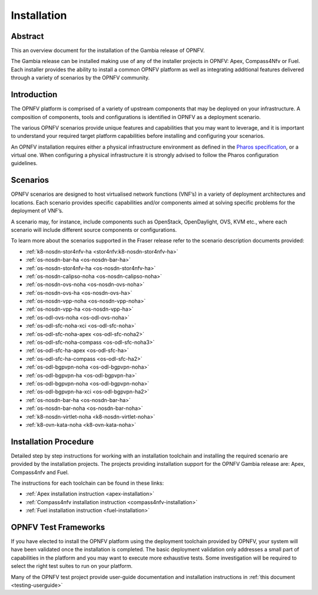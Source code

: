 .. _opnfv-installation:

.. This work is licensed under a Creative Commons Attribution 4.0 International License.
.. SPDX-License-Identifier: CC-BY-4.0
.. (c) Sofia Wallin Ericsson AB and other contributors

============
Installation
============

Abstract
========

This an overview document for the installation of the Gambia release of OPNFV.

The Gambia release can be installed making use of any of the installer projects in OPNFV:
Apex, Compass4Nfv or Fuel. Each installer provides the ability to install a common OPNFV
platform as well as integrating additional features delivered through a variety of scenarios by
the OPNFV community.


Introduction
============

The OPNFV platform is comprised of a variety of upstream components that may be deployed on your
infrastructure. A composition of components, tools and configurations is identified in OPNFV as a
deployment scenario.

The various OPNFV scenarios provide unique features and capabilities that you may want to leverage, and
it is important to understand your required target platform capabilities before installing and
configuring your scenarios.

An OPNFV installation requires either a physical infrastructure environment as defined
in the `Pharos specification <https://wiki.opnfv.org/display/pharos/Pharos+Specification>`_, or a virtual one.
When configuring a physical infrastructure it is strongly advised to follow the Pharos configuration guidelines.


Scenarios
=========

OPNFV scenarios are designed to host virtualised network functions (VNF’s) in a variety of deployment
architectures and locations. Each scenario provides specific capabilities and/or components aimed at
solving specific problems for the deployment of VNF’s.

A scenario may, for instance, include components such as OpenStack, OpenDaylight, OVS, KVM etc.,
where each scenario will include different source components or configurations.

To learn more about the scenarios supported in the Fraser release refer to the scenario
description documents provided:

- :ref:`k8-nosdn-stor4nfv-ha <stor4nfv:k8-nosdn-stor4nfv-ha>`
- :ref:`os-nosdn-bar-ha <os-nosdn-bar-ha>`
- :ref:`os-nosdn-stor4nfv-ha <os-nosdn-stor4nfv-ha>`
- :ref:`os-nosdn-calipso-noha <os-nosdn-calipso-noha>`
- :ref:`os-nosdn-ovs-noha <os-nosdn-ovs-noha>`
- :ref:`os-nosdn-ovs-ha <os-nosdn-ovs-ha>`
- :ref:`os-nosdn-vpp-noha <os-nosdn-vpp-noha>`
- :ref:`os-nosdn-vpp-ha <os-nosdn-vpp-ha>`
- :ref:`os-odl-ovs-noha <os-odl-ovs-noha>`
- :ref:`os-odl-sfc-noha-xci <os-odl-sfc-noha>`
- :ref:`os-odl-sfc-noha-apex <os-odl-sfc-noha2>`
- :ref:`os-odl-sfc-noha-compass <os-odl-sfc-noha3>`
- :ref:`os-odl-sfc-ha-apex <os-odl-sfc-ha>`
- :ref:`os-odl-sfc-ha-compass <os-odl-sfc-ha2>`
- :ref:`os-odl-bgpvpn-noha <os-odl-bgpvpn-noha>`
- :ref:`os-odl-bgpvpn-ha <os-odl-bgpvpn-ha>`
- :ref:`os-odl-bgpvpn-noha <os-odl-bgpvpn-noha>`
- :ref:`os-odl-bgpvpn-ha-xci <os-odl-bgpvpn-ha2>`
- :ref:`os-nosdn-bar-ha <os-nosdn-bar-ha>`
- :ref:`os-nosdn-bar-noha <os-nosdn-bar-noha>`
- :ref:`k8-nosdn-virtlet-noha <k8-nosdn-virtlet-noha>`
- :ref:`k8-ovn-kata-noha <k8-ovn-kata-noha>`

Installation Procedure
======================

Detailed step by step instructions for working with an installation toolchain and installing
the required scenario are provided by the installation projects. The projects providing installation
support for the OPNFV Gambia release are: Apex, Compass4nfv and Fuel.

The instructions for each toolchain can be found in these links:

- :ref:`Apex installation instruction <apex-installation>`
- :ref:`Compass4nfv installation instruction <compass4nfv-installation>`
- :ref:`Fuel installation instruction <fuel-installation>`

OPNFV Test Frameworks
=====================

If you have elected to install the OPNFV platform using the deployment toolchain provided by OPNFV,
your system will have been validated once the installation is completed.
The basic deployment validation only addresses a small part of capabilities in
the platform and you may want to execute more exhaustive tests. Some investigation will be required to
select the right test suites to run on your platform.

Many of the OPNFV test project provide user-guide documentation and installation instructions in :ref:`this document <testing-userguide>`
